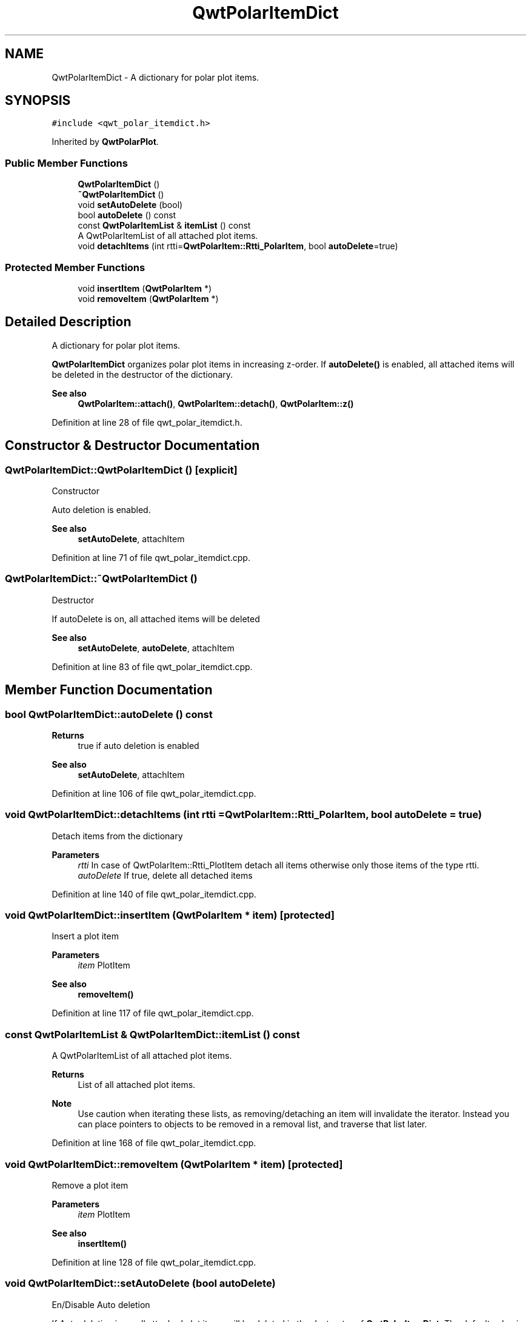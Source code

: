 .TH "QwtPolarItemDict" 3 "Sun Jul 18 2021" "Version 6.2.0" "Qwt User's Guide" \" -*- nroff -*-
.ad l
.nh
.SH NAME
QwtPolarItemDict \- A dictionary for polar plot items\&.  

.SH SYNOPSIS
.br
.PP
.PP
\fC#include <qwt_polar_itemdict\&.h>\fP
.PP
Inherited by \fBQwtPolarPlot\fP\&.
.SS "Public Member Functions"

.in +1c
.ti -1c
.RI "\fBQwtPolarItemDict\fP ()"
.br
.ti -1c
.RI "\fB~QwtPolarItemDict\fP ()"
.br
.ti -1c
.RI "void \fBsetAutoDelete\fP (bool)"
.br
.ti -1c
.RI "bool \fBautoDelete\fP () const"
.br
.ti -1c
.RI "const \fBQwtPolarItemList\fP & \fBitemList\fP () const"
.br
.RI "A QwtPolarItemList of all attached plot items\&. "
.ti -1c
.RI "void \fBdetachItems\fP (int rtti=\fBQwtPolarItem::Rtti_PolarItem\fP, bool \fBautoDelete\fP=true)"
.br
.in -1c
.SS "Protected Member Functions"

.in +1c
.ti -1c
.RI "void \fBinsertItem\fP (\fBQwtPolarItem\fP *)"
.br
.ti -1c
.RI "void \fBremoveItem\fP (\fBQwtPolarItem\fP *)"
.br
.in -1c
.SH "Detailed Description"
.PP 
A dictionary for polar plot items\&. 

\fBQwtPolarItemDict\fP organizes polar plot items in increasing z-order\&. If \fBautoDelete()\fP is enabled, all attached items will be deleted in the destructor of the dictionary\&.
.PP
\fBSee also\fP
.RS 4
\fBQwtPolarItem::attach()\fP, \fBQwtPolarItem::detach()\fP, \fBQwtPolarItem::z()\fP 
.RE
.PP

.PP
Definition at line 28 of file qwt_polar_itemdict\&.h\&.
.SH "Constructor & Destructor Documentation"
.PP 
.SS "QwtPolarItemDict::QwtPolarItemDict ()\fC [explicit]\fP"
Constructor
.PP
Auto deletion is enabled\&. 
.PP
\fBSee also\fP
.RS 4
\fBsetAutoDelete\fP, attachItem 
.RE
.PP

.PP
Definition at line 71 of file qwt_polar_itemdict\&.cpp\&.
.SS "QwtPolarItemDict::~QwtPolarItemDict ()"
Destructor
.PP
If autoDelete is on, all attached items will be deleted 
.PP
\fBSee also\fP
.RS 4
\fBsetAutoDelete\fP, \fBautoDelete\fP, attachItem 
.RE
.PP

.PP
Definition at line 83 of file qwt_polar_itemdict\&.cpp\&.
.SH "Member Function Documentation"
.PP 
.SS "bool QwtPolarItemDict::autoDelete () const"

.PP
\fBReturns\fP
.RS 4
true if auto deletion is enabled 
.RE
.PP
\fBSee also\fP
.RS 4
\fBsetAutoDelete\fP, attachItem 
.RE
.PP

.PP
Definition at line 106 of file qwt_polar_itemdict\&.cpp\&.
.SS "void QwtPolarItemDict::detachItems (int rtti = \fC\fBQwtPolarItem::Rtti_PolarItem\fP\fP, bool autoDelete = \fCtrue\fP)"
Detach items from the dictionary
.PP
\fBParameters\fP
.RS 4
\fIrtti\fP In case of QwtPolarItem::Rtti_PlotItem detach all items otherwise only those items of the type rtti\&. 
.br
\fIautoDelete\fP If true, delete all detached items 
.RE
.PP

.PP
Definition at line 140 of file qwt_polar_itemdict\&.cpp\&.
.SS "void QwtPolarItemDict::insertItem (\fBQwtPolarItem\fP * item)\fC [protected]\fP"
Insert a plot item
.PP
\fBParameters\fP
.RS 4
\fIitem\fP PlotItem 
.RE
.PP
\fBSee also\fP
.RS 4
\fBremoveItem()\fP 
.RE
.PP

.PP
Definition at line 117 of file qwt_polar_itemdict\&.cpp\&.
.SS "const \fBQwtPolarItemList\fP & QwtPolarItemDict::itemList () const"

.PP
A QwtPolarItemList of all attached plot items\&. 
.PP
\fBReturns\fP
.RS 4
List of all attached plot items\&. 
.RE
.PP
\fBNote\fP
.RS 4
Use caution when iterating these lists, as removing/detaching an item will invalidate the iterator\&. Instead you can place pointers to objects to be removed in a removal list, and traverse that list later\&. 
.RE
.PP

.PP
Definition at line 168 of file qwt_polar_itemdict\&.cpp\&.
.SS "void QwtPolarItemDict::removeItem (\fBQwtPolarItem\fP * item)\fC [protected]\fP"
Remove a plot item
.PP
\fBParameters\fP
.RS 4
\fIitem\fP PlotItem 
.RE
.PP
\fBSee also\fP
.RS 4
\fBinsertItem()\fP 
.RE
.PP

.PP
Definition at line 128 of file qwt_polar_itemdict\&.cpp\&.
.SS "void QwtPolarItemDict::setAutoDelete (bool autoDelete)"
En/Disable Auto deletion
.PP
If Auto deletion is on all attached plot items will be deleted in the destructor of \fBQwtPolarItemDict\fP\&. The default value is on\&.
.PP
\fBSee also\fP
.RS 4
\fBautoDelete\fP, attachItem 
.RE
.PP

.PP
Definition at line 97 of file qwt_polar_itemdict\&.cpp\&.

.SH "Author"
.PP 
Generated automatically by Doxygen for Qwt User's Guide from the source code\&.
